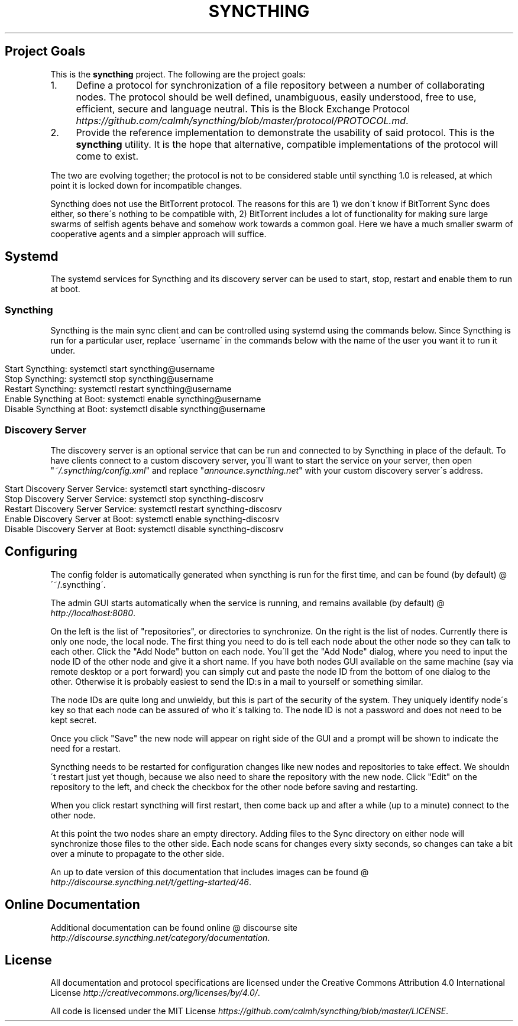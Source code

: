 .\" generated with Ronn/v0.7.3
.\" http://github.com/rtomayko/ronn/tree/0.7.3
.
.TH "SYNCTHING" "" "May 2014" "" "syncthing"
.
.SH "Project Goals"
This is the \fBsyncthing\fR project\. The following are the project goals:
.
.IP "1." 4
Define a protocol for synchronization of a file repository between a number of collaborating nodes\. The protocol should be well defined, unambiguous, easily understood, free to use, efficient, secure and language neutral\. This is the Block Exchange Protocol \fIhttps://github\.com/calmh/syncthing/blob/master/protocol/PROTOCOL\.md\fR\.
.
.IP "2." 4
Provide the reference implementation to demonstrate the usability of said protocol\. This is the \fBsyncthing\fR utility\. It is the hope that alternative, compatible implementations of the protocol will come to exist\.
.
.IP "" 0
.
.P
The two are evolving together; the protocol is not to be considered stable until syncthing 1\.0 is released, at which point it is locked down for incompatible changes\.
.
.P
Syncthing does not use the BitTorrent protocol\. The reasons for this are 1) we don\'t know if BitTorrent Sync does either, so there\'s nothing to be compatible with, 2) BitTorrent includes a lot of functionality for making sure large swarms of selfish agents behave and somehow work towards a common goal\. Here we have a much smaller swarm of cooperative agents and a simpler approach will suffice\.
.
.SH "Systemd"
The systemd services for Syncthing and its discovery server can be used to start, stop, restart and enable them to run at boot\.
.
.SS "Syncthing"
Syncthing is the main sync client and can be controlled using systemd using the commands below\. Since Syncthing is run for a particular user, replace \'username\' in the commands below with the name of the user you want it to run it under\.
.
.IP "" 4
.
.nf

Start Syncthing:                    systemctl start syncthing@username
Stop Syncthing:                     systemctl stop syncthing@username
Restart Syncthing:                  systemctl restart syncthing@username
Enable Syncthing at Boot:           systemctl enable syncthing@username
Disable Syncthing at Boot:          systemctl disable syncthing@username
.
.fi
.
.IP "" 0
.
.SS "Discovery Server"
The discovery server is an optional service that can be run and connected to by Syncthing in place of the default\. To have clients connect to a custom discovery server, you\'ll want to start the service on your server, then open "\fI~/\.syncthing/config\.xml\fR" and replace "\fIannounce\.syncthing\.net\fR" with your custom discovery server\'s address\.
.
.IP "" 4
.
.nf

Start Discovery Server Service:     systemctl start syncthing\-discosrv
Stop Discovery Server Service:      systemctl stop syncthing\-discosrv
Restart Discovery Server Service:   systemctl restart syncthing\-discosrv
Enable Discovery Server at Boot:    systemctl enable syncthing\-discosrv
Disable Discovery Server at Boot:   systemctl disable syncthing\-discosrv
.
.fi
.
.IP "" 0
.
.SH "Configuring"
The config folder is automatically generated when syncthing is run for the first time, and can be found (by default) @ \'~/\.syncthing\'\.
.
.P
The admin GUI starts automatically when the service is running, and remains available (by default) @ \fIhttp://localhost:8080\fR\.
.
.P
On the left is the list of "repositories", or directories to synchronize\. On the right is the list of nodes\. Currently there is only one node, the local node\. The first thing you need to do is tell each node about the other node so they can talk to each other\. Click the "Add Node" button on each node\. You\'ll get the "Add Node" dialog, where you need to input the node ID of the other node and give it a short name\. If you have both nodes GUI available on the same machine (say via remote desktop or a port forward) you can simply cut and paste the node ID from the bottom of one dialog to the other\. Otherwise it is probably easiest to send the ID:s in a mail to yourself or something similar\.
.
.P
The node IDs are quite long and unwieldy, but this is part of the security of the system\. They uniquely identify node\'s key so that each node can be assured of who it\'s talking to\. The node ID is not a password and does not need to be kept secret\.
.
.P
Once you click "Save" the new node will appear on right side of the GUI and a prompt will be shown to indicate the need for a restart\.
.
.P
Syncthing needs to be restarted for configuration changes like new nodes and repositories to take effect\. We shouldn\'t restart just yet though, because we also need to share the repository with the new node\. Click "Edit" on the repository to the left, and check the checkbox for the other node before saving and restarting\.
.
.P
When you click restart syncthing will first restart, then come back up and after a while (up to a minute) connect to the other node\.
.
.P
At this point the two nodes share an empty directory\. Adding files to the Sync directory on either node will synchronize those files to the other side\. Each node scans for changes every sixty seconds, so changes can take a bit over a minute to propagate to the other side\.
.
.P
An up to date version of this documentation that includes images can be found @ \fIhttp://discourse\.syncthing\.net/t/getting\-started/46\fR\.
.
.SH "Online Documentation"
Additional documentation can be found online @ discourse site \fIhttp://discourse\.syncthing\.net/category/documentation\fR\.
.
.SH "License"
All documentation and protocol specifications are licensed under the Creative Commons Attribution 4\.0 International License \fIhttp://creativecommons\.org/licenses/by/4\.0/\fR\.
.
.P
All code is licensed under the MIT License \fIhttps://github\.com/calmh/syncthing/blob/master/LICENSE\fR\.
